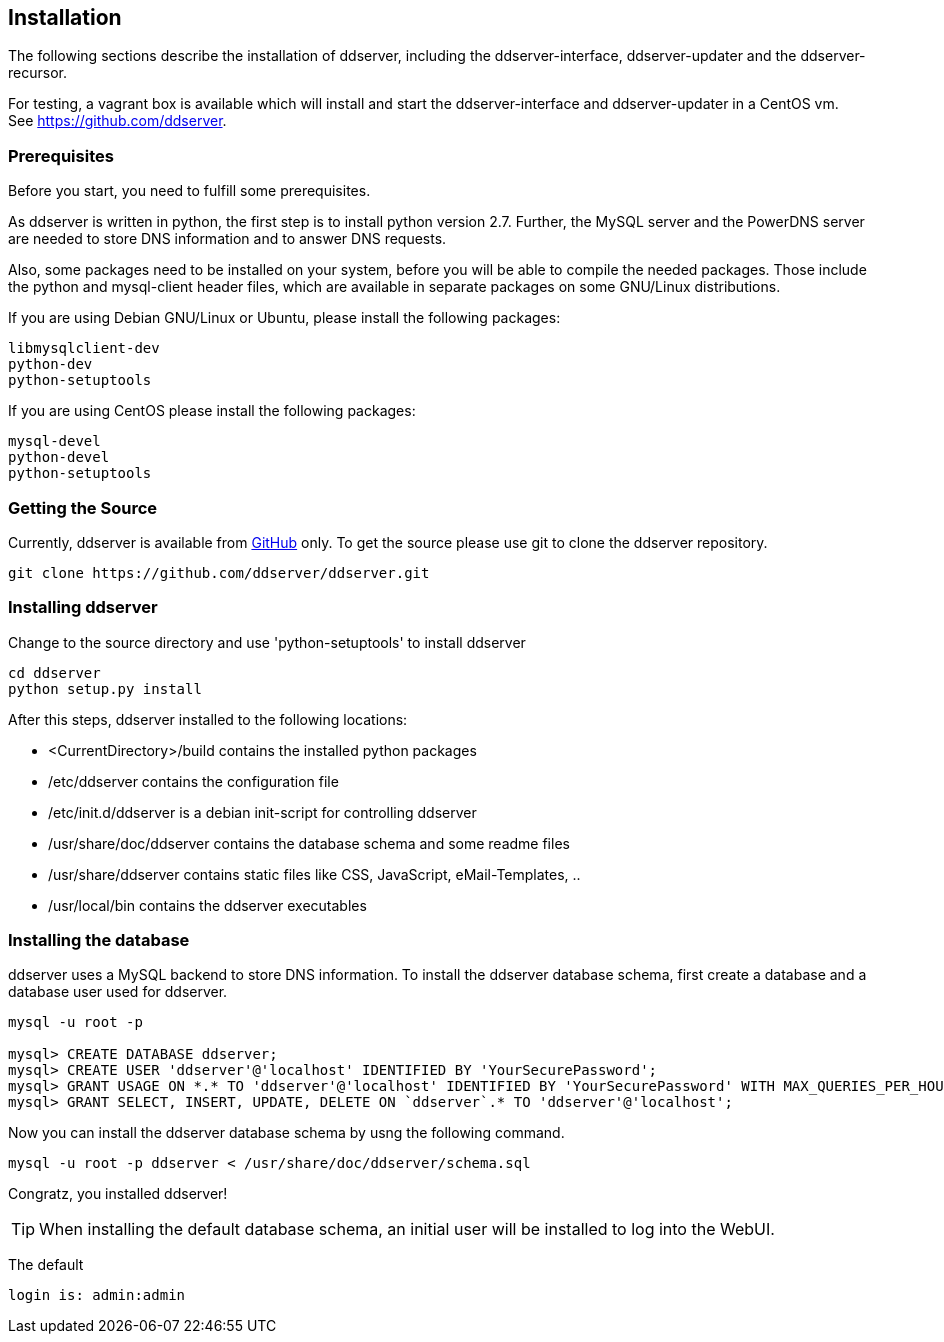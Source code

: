 
// Installation manual
== Installation

The following sections describe the installation of ddserver, including the ddserver-interface, ddserver-updater and the ddserver-recursor.

For testing, a vagrant box is available which will install and start the ddserver-interface and ddserver-updater in a CentOS vm.
See link:https://github.com/ddserver[https://github.com/ddserver].

=== Prerequisites

Before you start, you need to fulfill some prerequisites.

As ddserver is written in python, the first step is to install python version 2.7. Further, the MySQL server and the PowerDNS server are needed to store DNS information and to answer DNS requests.

Also, some packages need to be installed on your system, before you will be able to compile the needed packages.
Those include the python and mysql-client header files, which are available in separate packages on some GNU/Linux distributions.

If you are using Debian GNU/Linux or Ubuntu, please install the following packages:

[source, bash]
----
libmysqlclient-dev 
python-dev
python-setuptools
----

If you are using CentOS please install the following packages:

[source, bash]
----
mysql-devel
python-devel
python-setuptools
----

=== Getting the Source

Currently, ddserver is available from link:https://github.com/ddserver/ddserver[GitHub] only.
To get the source please use git to clone the ddserver repository.

[source, bash]
----
git clone https://github.com/ddserver/ddserver.git
----

=== Installing ddserver

Change to the source directory and use 'python-setuptools' to install ddserver

[source, bash]
----
cd ddserver
python setup.py install
----

After this steps, ddserver installed to the following locations:

- <CurrentDirectory>/build contains the installed python packages
- /etc/ddserver contains the configuration file
- /etc/init.d/ddserver is a debian init-script for controlling ddserver
- /usr/share/doc/ddserver contains the database schema and some readme files
- /usr/share/ddserver contains static files like CSS, JavaScript, eMail-Templates, ..
- /usr/local/bin contains the ddserver executables

=== Installing the database

ddserver uses a MySQL backend to store DNS information.
To install the ddserver database schema, first create a database and a database user used for ddserver.

[source, mysql]
----
mysql -u root -p

mysql> CREATE DATABASE ddserver;
mysql> CREATE USER 'ddserver'@'localhost' IDENTIFIED BY 'YourSecurePassword';
mysql> GRANT USAGE ON *.* TO 'ddserver'@'localhost' IDENTIFIED BY 'YourSecurePassword' WITH MAX_QUERIES_PER_HOUR 0 MAX_CONNECTIONS_PER_HOUR 0 MAX_UPDATES_PER_HOUR 0 MAX_USER_CONNECTIONS 0;
mysql> GRANT SELECT, INSERT, UPDATE, DELETE ON `ddserver`.* TO 'ddserver'@'localhost';
----

Now you can install the ddserver database schema by usng the following command.

[source, bash]
----
mysql -u root -p ddserver < /usr/share/doc/ddserver/schema.sql
----

Congratz, you installed ddserver!

TIP: When installing the default database schema, an initial user will be installed to log into the WebUI.

The default
[source, bash]
----
login is: admin:admin
----

//EOF